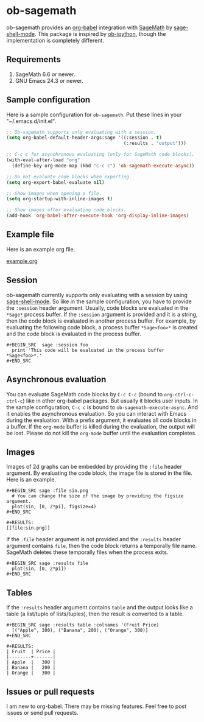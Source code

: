 * ob-sagemath
  [[https://travis-ci.org/stakemori/ob-sagemath][https://travis-ci.org/stakemori/ob-sagemath.svg]]

  ob-sagemath provides an [[http://orgmode.org/worg/org-contrib/babel/][org-babel]] integration with [[http://www.sagemath.org/][SageMath]] by [[https://github.com/stakemori/sage-shell-mode][sage-shell-mode]].
  This package is inspired by [[https://github.com/gregsexton/ob-ipython][ob-ipython]],
  though the implementation is completely different.

** Requirements
   1. SageMath 6.6 or newer.
   2. GNU Emacs 24.3 or newer.

** Sample configuration
   Here is a sample configuration for =ob-sagemath=. Put these lines in your "~/.emacs.d/init.el".

#+begin_src emacs-lisp
  ;; Ob-sagemath supports only evaluating with a session.
  (setq org-babel-default-header-args:sage '((:session . t)
                                             (:results . "output")))

  ;; C-c c for asynchronous evaluating (only for SageMath code blocks).
  (with-eval-after-load "org"
    (define-key org-mode-map (kbd "C-c c") 'ob-sagemath-execute-async))

  ;; Do not evaluate code blocks when exporting.
  (setq org-export-babel-evaluate nil)

  ;; Show images when opening a file.
  (setq org-startup-with-inline-images t)

  ;; Show images after evaluating code blocks.
  (add-hook 'org-babel-after-execute-hook 'org-display-inline-images)
#+end_src

** Example file
   Here is an example org file.

   [[file:./example.org][example.org]]

** Session
    ob-sagemath currently supports only evaluating with a session by using [[https://github.com/stakemori/sage-shell-mode][sage-shell-mode]].
    So like in the sample configuration, you have to provide the =:session= header argument.
    Usually, code blocks are evaluated in the =*Sage*= process buffer.
    If the =:session= argument is provided and it is a string, then the code block is evaluated in
    another process buffer.
    For example, by evaluating the following code block, a process buffer =*Sage<foo>*= is created and
    the code block is evaluated in the process buffer.

#+BEGIN_EXAMPLE
  ,#+BEGIN_SRC  sage :session foo
    print 'This code will be evaluated in the process buffer *Sage<foo>*.'
  ,#+END_SRC
#+END_EXAMPLE

** Asynchronous evaluation
   You can evaluate SageMath code blocks by =C-c C-c= (bound to =org-ctrl-c-ctrl-c=) like in other org-babel packages.
   But usually it blocks user inputs. In the sample configuration, =C-c c= is bound to =ob-sagemath-execute-async=.
   And it enables the asynchronous evaluation. So you can interact with Emacs during the evaluation.
   With a prefix argument, it evaluates all code blocks in a buffer.
   If the =org-mode= buffer is killed during the evaluation, the output will be lost.
   Please do not kill the =org-mode= buffer until the evaluation completes.

** Images
   Images of 2d graphs can be embedded by providing the =:file= header argument.
   By evaluating the code block, the image file is stored in the file.
   Here is an example.

#+BEGIN_EXAMPLE
  ,#+BEGIN_SRC sage :file sin.png
    # You can change the size of the image by providing the figsize argument.
    plot(sin, [0, 2*pi], figsize=4)
  ,#+END_SRC

  ,#+RESULTS:
  [[file:sin.png]]
#+END_EXAMPLE

   If the =:file= header argument is not provided and the =:results= header argument contains =file=,
   then the code block returns a temporally file name.
   SageMath deletes these temporally files when the process exits.

#+BEGIN_EXAMPLE
  ,#+BEGIN_SRC sage :results file
    plot(sin, [0, 2*pi])
  ,#+END_SRC
#+END_EXAMPLE


** Tables
   If the =:results= header argument contains =table= and the output looks like a table
   (a list/tuple of lists/tuples), then the result is converted to a table.

#+BEGIN_EXAMPLE
  ,#+BEGIN_SRC sage :results table :colnames '(Fruit Price)
    [("Apple", 300), ("Banana", 200), ("Orange", 300)]
  ,#+END_SRC

  ,#+RESULTS:
  | Fruit  | Price |
  |--------+-------|
  | Apple  |   300 |
  | Banana |   200 |
  | Orange |   300 |
#+END_EXAMPLE

** Issues or pull requests
   I am new to org-babel. There may be missing features. Feel free to post issues or send pull requests.
